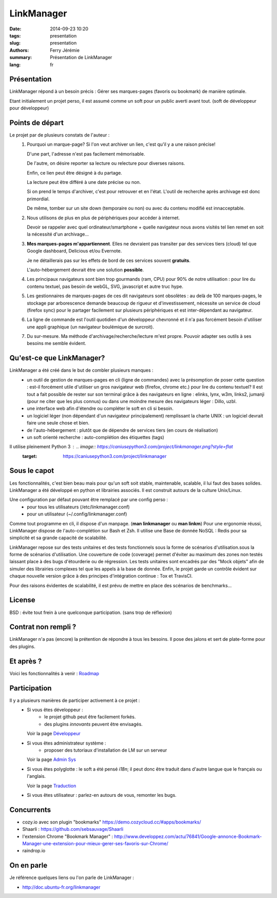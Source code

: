 LinkManager
###########

:date: 2014-09-23 10:20
:tags: presentation
:slug: presentation
:authors: Ferry Jérémie
:summary: Présentation de LinkManager
:lang: fr

Présentation
------------

LinkManager répond à un besoin précis :
Gérer ses marques-pages (favoris ou bookmark) de manière optimale.

Etant initialement un projet perso, il est assumé comme un soft pour un public
averti avant tout. (soft de développeur pour développeur)

Points de départ
----------------

Le projet par de plusieurs constats de l'auteur :
    1. Pourquoi un marque-page?
       Si l'on veut archiver un lien, c'est qu'il y a une raison précise!

       D'une part, l'adresse n'est pas facilement mémorisable.

       De l'autre, on désire reporter sa lecture ou relecture pour diverses raisons.

       Enfin, ce lien peut être désigné à du partage.

       La lecture peut être différé à une date précise ou non.

       Si on prend le temps d'archiver, c'est pour retrouver et en l'état.
       L'outil de recherche après archivage est donc primordial.

       De même, tomber sur un site down (temporaire ou non) ou avec du contenu
       modifié est innacceptable.
    2. Nous utilisons de plus en plus de périphériques pour accéder à internet.

       Devoir se rappeler avec quel ordinateur/smartphone + quelle navigateur nous avons visités tel lien remet
       en soit la nécessité d'un archivage...
    3. **Mes marques-pages m'appartiennent**. Elles ne devraient pas transiter par
       des services tiers (cloud) tel que Google dashboard, Delicious et/ou
       Evernote.

       Je ne détaillerais pas sur les effets de bord de ces services souvent
       **gratuits**.

       L'auto-hébergement devrait être une solution **possible**.
    4. Les principaux navigateurs sont bien trop gourmands (ram, CPU) pour 90% de notre
       utilisation : pour lire du contenu textuel, pas besoin de webGL, SVG,
       javascript et autre truc hype.
    5. Les gestionnaires de marques-pages de ces dit navigateurs sont obsolètes :
       au delà de 100 marques-pages, le stockage par arborescence demande
       beaucoup de rigueur et d'investissement, nécessite un service de cloud
       (firefox sync) pour le partager facilement sur plusieurs périphériques et
       est inter-dépendant au navigateur.
    6. La ligne de commande est l'outil quotidien d'un développeur chevronné et il n'a pas forcément besoin
       d'utiliser une appli graphique (un navigateur boulémique de surcroit).
    7. Du sur-mesure.
       Ma méthode d'archivage/recherche/lecture m'est propre.
       Pouvoir adapter ses outils à ses besoins me semble évident.

Qu'est-ce que LinkManager?
--------------------------

LinkManager a été créé dans le but de combler plusieurs manques :
    - un outil de gestion de marques-pages en cli (ligne de commandes) avec la
      présomption de poser cette question : est-il forcément utile d'utiliser un
      gros navigateur web (firefox, chrome etc.) pour lire du contenu textuel?
      Il est tout a fait possible de rester sur son terminal grâce à des
      navigateurs en ligne : elinks, lynx, w3m, links2, jumanji (pour ne citer
      que les plus connus) ou dans une moindre mesure des navigateurs léger :
      Dillo, uzbl.
    - une interface web afin d'étendre ou compléter le soft en cli si besoin.
    - un logiciel léger (non dépendant d'un navigateur principalement) remplissant
      la charte UNIX : un logiciel devrait faire une seule chose et bien.
    - de l'auto-hébergement : plutôt que de dépendre de services tiers (en cours
      de réalisation)
    - un soft orienté recherche : auto-complétion des étiquettes (tags)

Il utilise pleinement Python 3 : .. image:: https://caniusepython3.com/project/linkmanager.png?style=flat
    :target: https://caniusepython3.com/project/linkmanager

Sous le capot
-------------

Les fonctionnalités, c'est bien beau mais pour qu'un soft soit stable,
maintenable, scalable, il lui faut des bases solides.
LinkManager a été développé en python et librairies associés.
Il est construit autours de la culture Unix/Linux.

Une configuration par défaut pouvant être remplacé par une config perso :
    - pour tous les utilisateurs (/etc/linkmanager.conf)
    - pour un utilisateur (~/.config/linkmanager.conf)

Comme tout programme en cli, il dispose d'un manpage. (**man linkmanager** ou **man linkm**)
Pour une ergonomie réussi, LinkManager dispose de l'auto-complétion sur Bash et
Zsh.
Il utilise une Base de donnée NoSQL : Redis pour sa simplicité et sa grande
capacité de scalabilité.

LinkManager repose sur des tests unitaires et des tests fonctionnels sous la
forme de scénarios d'utilisation.sous la forme de scénarios d'utilisation.
Une couverture de code (coverage) permet d'éviter au maximum des zones non testés laissant place à des bugs d'étourderie ou de régression.
Les tests unitaires sont encadrés par des "Mock objets" afin de simuler des
librairies complexes tel que les appels à la base de donnée.
Enfin, le projet garde un contrôle évident sur chaque nouvelle version grâce à
des principes d'intégration continue : Tox et TravisCI.

Pour des raisons évidentes de scalabilité, il est prévu de mettre en place des
scénarios de benchmarks...

License
-------

BSD : évite tout frein à une quelconque participation. (sans trop de réflexion)

Contrat non rempli ?
--------------------

LinkManager n'a pas (encore) la prétention de répondre à tous les besoins.
Il pose des jalons et sert de plate-forme pour des plugins.

Et après ?
----------

Voici les fonctionnalités à venir : `Roadmap <|filename|/french/roadmap.rst>`_

Participation
-------------

Il y a plusieurs manières de participer activement à ce projet :
    - Si vous êtes développeur :
        - le projet github peut être facilement forkés.
        - des plugins *innovants* peuvent être envisagés.

      Voir la page `Développeur <|filename|/french/developper.rst>`_

    - Si vous êtes administrateur système :
        - proposer des tutoriaux d'installation de LM sur un serveur

      Voir la page `Admin Sys <|filename|/french/admin.rst>`_
    - Si vous êtes polyglotte : le soft a été pensé *i18n*;
      il peut donc être traduit dans d'autre langue que le français ou l'anglais.

      Voir la page `Traduction <|filename|/french/translate.rst>`_
    - Si vous êtes utilisateur : parlez-en autours de vous, remonter les bugs.

Concurrents
-----------

- cozy.io avec son plugin "bookmarks" https://demo.cozycloud.cc/#apps/bookmarks/
- Shaarli : https://github.com/sebsauvage/Shaarli

- l'extension Chrome "Bookmark Manager" : http://www.developpez.com/actu/76841/Google-annonce-Bookmark-Manager-une-extension-pour-mieux-gerer-ses-favoris-sur-Chrome/

- raindrop.io

On en parle
-----------

Je référence quelques liens ou l'on parle de LinkManager :

- http://doc.ubuntu-fr.org/linkmanager
